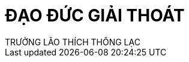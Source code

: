 = ĐẠO ĐỨC GIẢI THOÁT
TRƯỞNG LÃO THÍCH THÔNG LẠC
:keywords: keywords, will, be, separated, by, commas 
:doctype: book
:sectlinks:
:icons: font